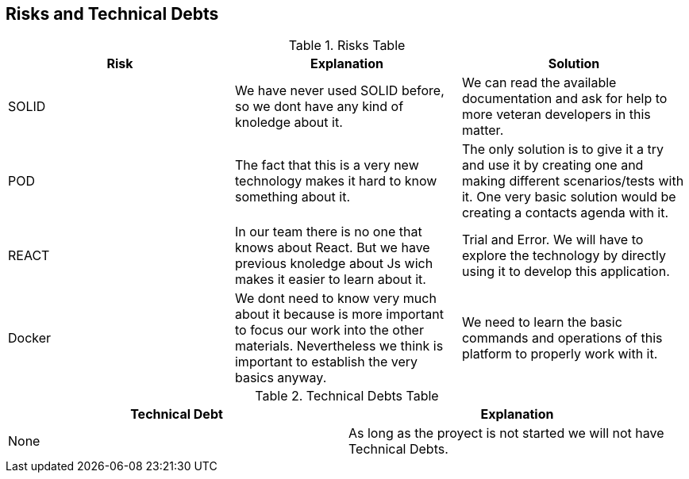 [[section-technical-risks]]
== Risks and Technical Debts





.Risks Table
|=========================================================
| Risk | Explanation | Solution 


| SOLID
| We have never used SOLID before, so we dont have any kind of knoledge about it.
| We can read the available documentation and ask for help to more veteran developers in this matter.

| POD
| The fact that this is a very new technology makes it hard to know something about it.
| The only solution is to give it a try and use it by creating one and making different scenarios/tests with it. One very basic solution would be creating a contacts agenda with it.

| REACT
| In our team there is no one that knows about React. But we have previous knoledge about Js wich makes it easier to learn about it.
| Trial and Error. We will have to explore the technology by directly using it to develop this application.

| Docker
| We dont need to know very much about it because is more important to focus our work into the other materials. Nevertheless we think is important to establish the very basics anyway.
| We need to learn the basic commands and operations of this platform to properly work with it.


|=========================================================


.Technical Debts Table
|=========================================================
| Technical Debt | Explanation 

|None|As long as the proyect is not started we will not have Technical Debts.

|=========================================================

